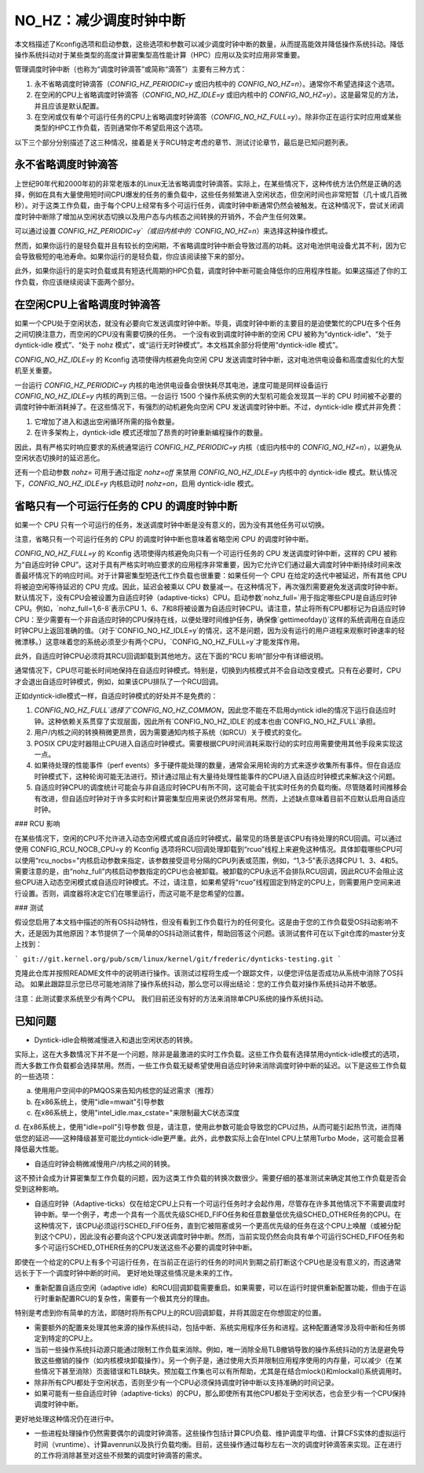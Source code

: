 ======================================
NO_HZ：减少调度时钟中断
======================================

本文档描述了Kconfig选项和启动参数，这些选项和参数可以减少调度时钟中断的数量，从而提高能效并降低操作系统抖动。降低操作系统抖动对于某些类型的高度计算密集型高性能计算（HPC）应用以及实时应用非常重要。

管理调度时钟中断（也称为“调度时钟滴答”或简称“滴答”）主要有三种方式：

1. 永不省略调度时钟滴答（`CONFIG_HZ_PERIODIC=y` 或旧内核中的 `CONFIG_NO_HZ=n`）。通常你不希望选择这个选项。
2. 在空闲的CPU上省略调度时钟滴答（`CONFIG_NO_HZ_IDLE=y` 或旧内核中的 `CONFIG_NO_HZ=y`）。这是最常见的方法，并且应该是默认配置。
3. 在空闲或仅有单个可运行任务的CPU上省略调度时钟滴答（`CONFIG_NO_HZ_FULL=y`）。除非你正在运行实时应用或某些类型的HPC工作负载，否则通常你不希望启用这个选项。

以下三个部分分别描述了这三种情况，接着是关于RCU特定考虑的章节、测试讨论章节，最后是已知问题列表。

永不省略调度时钟滴答
=====================

上世纪90年代和2000年初的非常老版本的Linux无法省略调度时钟滴答。实际上，在某些情况下，这种传统方法仍然是正确的选择，例如在具有大量使用短时间CPU爆发的任务的重负载中，这些任务频繁进入空闲状态，但空闲时间也非常短暂（几十或几百微秒）。对于这类工作负载，由于每个CPU上经常有多个可运行任务，调度时钟中断通常仍然会被触发。在这种情况下，尝试关闭调度时钟中断除了增加从空闲状态切换以及用户态与内核态之间转换的开销外，不会产生任何效果。

可以通过设置 `CONFIG_HZ_PERIODIC=y`（或旧内核中的 `CONFIG_NO_HZ=n`）来选择这种操作模式。

然而，如果你运行的是轻负载并且有较长的空闲期，不省略调度时钟中断会导致过高的功耗。这对电池供电设备尤其不利，因为它会导致极短的电池寿命。如果你运行的是轻负载，你应该阅读接下来的部分。

此外，如果你运行的是实时负载或具有短迭代周期的HPC负载，调度时钟中断可能会降低你的应用程序性能。如果这描述了你的工作负载，你应该继续阅读下面两个部分。

在空闲CPU上省略调度时钟滴答
===============================

如果一个CPU处于空闲状态，就没有必要向它发送调度时钟中断。毕竟，调度时钟中断的主要目的是迫使繁忙的CPU在多个任务之间切换注意力，而空闲的CPU没有需要切换的任务。
一个没有收到调度时钟中断的空闲 CPU 被称为“dyntick-idle”、“处于 dyntick-idle 模式”、“处于 nohz 模式”，或“运行无时钟模式”。本文档其余部分将使用“dyntick-idle 模式”。

`CONFIG_NO_HZ_IDLE=y` 的 Kconfig 选项使得内核避免向空闲 CPU 发送调度时钟中断，这对电池供电设备和高度虚拟化的大型机至关重要。

一台运行 `CONFIG_HZ_PERIODIC=y` 内核的电池供电设备会很快耗尽其电池，速度可能是同样设备运行 `CONFIG_NO_HZ_IDLE=y` 内核的两到三倍。一台运行 1500 个操作系统实例的大型机可能会发现其一半的 CPU 时间被不必要的调度时钟中断消耗掉了。在这些情况下，有强烈的动机避免向空闲 CPU 发送调度时钟中断。不过，dyntick-idle 模式并非免费：

1. 它增加了进入和退出空闲循环所需的指令数量。
2. 在许多架构上，dyntick-idle 模式还增加了昂贵的时钟重新编程操作的数量。

因此，具有严格实时响应要求的系统通常运行 `CONFIG_HZ_PERIODIC=y` 内核（或旧内核中的 `CONFIG_NO_HZ=n`），以避免从空闲状态切换时的延迟恶化。

还有一个启动参数 `nohz=` 可用于通过指定 `nohz=off` 来禁用 `CONFIG_NO_HZ_IDLE=y` 内核中的 dyntick-idle 模式。默认情况下，`CONFIG_NO_HZ_IDLE=y` 内核启动时 `nohz=on`，启用 dyntick-idle 模式。

省略只有一个可运行任务的 CPU 的调度时钟中断
================================================

如果一个 CPU 只有一个可运行的任务，发送调度时钟中断是没有意义的，因为没有其他任务可以切换。

注意，省略只有一个可运行任务的 CPU 的调度时钟中断也意味着省略空闲 CPU 的调度时钟中断。

`CONFIG_NO_HZ_FULL=y` 的 Kconfig 选项使得内核避免向只有一个可运行任务的 CPU 发送调度时钟中断，这样的 CPU 被称为“自适应时钟 CPU”。这对于具有严格实时响应要求的应用程序非常重要，因为它允许它们通过最大调度时钟中断持续时间来改善最坏情况下的响应时间。对于计算密集型短迭代工作负载也很重要：如果任何一个 CPU 在给定的迭代中被延迟，所有其他 CPU 将被迫空闲等待延迟的 CPU 完成。因此，延迟会被乘以 CPU 数量减一。在这种情况下，再次强烈需要避免发送调度时钟中断。
默认情况下，没有CPU会被设置为自适应时钟（adaptive-ticks）CPU。启动参数`nohz_full=`用于指定哪些CPU是自适应时钟CPU。例如，`nohz_full=1,6-8`表示CPU 1、6、7和8将被设置为自适应时钟CPU。请注意，禁止将所有CPU都标记为自适应时钟CPU：至少需要有一个非自适应时钟的CPU保持在线，以便处理时间维护任务，确保像`gettimeofday()`这样的系统调用在自适应时钟CPU上返回准确的值。（对于`CONFIG_NO_HZ_IDLE=y`的情况，这不是问题，因为没有运行的用户进程来观察时钟速率的轻微漂移。）这意味着您的系统必须至少有两个CPU，`CONFIG_NO_HZ_FULL=y`才能发挥作用。

此外，自适应时钟CPU必须将其RCU回调卸载到其他地方。这在下面的“RCU 影响”部分中有详细说明。

通常情况下，CPU尽可能长时间地保持在自适应时钟模式。特别是，切换到内核模式并不会自动改变模式。只有在必要时，CPU才会退出自适应时钟模式，例如，如果该CPU排队了一个RCU回调。

正如dyntick-idle模式一样，自适应时钟模式的好处并不是免费的：

1. `CONFIG_NO_HZ_FULL`选择了`CONFIG_NO_HZ_COMMON`，因此您不能在不启用dyntick idle的情况下运行自适应时钟。这种依赖关系贯穿了实现层面，因此所有`CONFIG_NO_HZ_IDLE`的成本也由`CONFIG_NO_HZ_FULL`承担。
2. 用户/内核之间的转换稍微更昂贵，因为需要通知内核子系统（如RCU）关于模式的变化。
3. POSIX CPU定时器阻止CPU进入自适应时钟模式。需要根据CPU时间消耗采取行动的实时应用需要使用其他手段来实现这一点。
4. 如果待处理的性能事件（perf events）多于硬件能处理的数量，通常会采用轮询的方式来逐步收集所有事件。但在自适应时钟模式下，这种轮询可能无法进行。预计通过阻止有大量待处理性能事件的CPU进入自适应时钟模式来解决这个问题。

5. 自适应时钟CPU的调度统计可能会与非自适应时钟CPU有所不同，这可能会干扰实时任务的负载均衡。尽管随着时间推移会有改进，但自适应时钟对于许多实时和计算密集型应用来说仍然非常有用。然而，上述缺点意味着目前不应默认启用自适应时钟。

### RCU 影响

在某些情况下，空闲的CPU不允许进入动态空闲模式或自适应时钟模式，最常见的场景是该CPU有待处理的RCU回调。可以通过使用 CONFIG_RCU_NOCB_CPU=y 的 Kconfig 选项将RCU回调处理卸载到“rcuo”线程上来避免这种情况。具体卸载哪些CPU可以使用“rcu_nocbs=”内核启动参数来指定，该参数接受逗号分隔的CPU列表或范围，例如，“1,3-5”表示选择CPU 1、3、4和5。需要注意的是，由“nohz_full”内核启动参数指定的CPU也会被卸载。被卸载的CPU永远不会排队RCU回调，因此RCU不会阻止这些CPU进入动态空闲模式或自适应时钟模式。不过，请注意，如果希望将“rcuo”线程固定到特定的CPU上，则需要用户空间来进行设置。否则，调度器将决定它们在哪里运行，而这可能不是您希望的位置。

### 测试

假设您启用了本文档中描述的所有OS抖动特性，但没有看到工作负载行为的任何变化。这是由于您的工作负载受OS抖动影响不大，还是因为其他原因？本节提供了一个简单的OS抖动测试套件，帮助回答这个问题。该测试套件可在以下git仓库的master分支上找到：

```
git://git.kernel.org/pub/scm/linux/kernel/git/frederic/dynticks-testing.git
```

克隆此仓库并按照README文件中的说明进行操作。该测试过程将生成一个跟踪文件，以便您评估是否成功从系统中消除了OS抖动。
如果此跟踪显示您已尽可能地消除了操作系统抖动，那么您可以得出结论：您的工作负载对操作系统抖动并不敏感。

注意：此测试要求系统至少有两个CPU。
我们目前还没有好的方法来消除单CPU系统的操作系统抖动。

已知问题
==========

* Dyntick-idle会稍微减慢进入和退出空闲状态的转换。
实际上，这在大多数情况下并不是一个问题，除非是最激进的实时工作负载。这些工作负载有选择禁用dyntick-idle模式的选项，而大多数工作负载都会选择禁用。然而，一些工作负载无疑希望使用自适应时钟来消除调度时钟中断的延迟。以下是这些工作负载的一些选项：

a. 使用用户空间中的PMQOS来告知内核您的延迟需求（推荐）
b. 在x86系统上，使用"idle=mwait"引导参数
c. 在x86系统上，使用"intel_idle.max_cstate="来限制最大C状态深度
d. 在x86系统上，使用"idle=poll"引导参数
但是，请注意，使用此参数可能会导致您的CPU过热，从而可能引起热节流，进而降低您的延迟——这种降级甚至可能比dyntick-idle更严重。此外，此参数实际上会在Intel CPU上禁用Turbo Mode，这可能会显著降低最大性能。

* 自适应时钟会稍微减慢用户/内核之间的转换。
这不预计会成为计算密集型工作负载的问题，因为这类工作负载的转换次数很少。需要仔细的基准测试来确定其他工作负载是否会受到这种影响。

* 自适应时钟（Adaptive-ticks）仅在给定CPU上只有一个可运行任务时才会起作用，尽管存在许多其他情况下不需要调度时钟中断。举一个例子，考虑一个具有一个高优先级SCHED_FIFO任务和任意数量低优先级SCHED_OTHER任务的CPU。在这种情况下，该CPU必须运行SCHED_FIFO任务，直到它被阻塞或另一个更高优先级的任务在这个CPU上唤醒（或被分配到这个CPU），因此没有必要向这个CPU发送调度时钟中断。然而，当前实现仍然会向具有单个可运行SCHED_FIFO任务和多个可运行SCHED_OTHER任务的CPU发送这些不必要的调度时钟中断。
即使在一个给定的CPU上有多个可运行任务，在当前正在运行的任务的时间片到期之前打断这个CPU也是没有意义的，而这通常远长于下一个调度时钟中断的时间。
更好地处理这些情况是未来的工作。

* 重新配置自适应空闲（adaptive idle）和RCU回调卸载需要重启。如果需要，可以在运行时提供重新配置功能，但由于在运行时重新配置RCU的复杂性，需要有一个极其充分的理由。
特别是考虑到你有简单的方法，即随时将所有CPU上的RCU回调卸载，并将其固定在你想固定的位置。

* 需要额外的配置来处理其他来源的操作系统抖动，包括中断、系统实用程序任务和进程。这种配置通常涉及将中断和任务绑定到特定的CPU上。

* 当前一些操作系统抖动源只能通过限制工作负载来消除。例如，唯一消除全局TLB撤销导致的操作系统抖动的方法是避免导致这些撤销的操作（如内核模块卸载操作）。另一个例子是，通过使用大页并限制应用程序使用的内存量，可以减少（在某些情况下甚至消除）页面错误和TLB缺失。预加载工作集也可以有所帮助，尤其是在结合mlock()和mlockall()系统调用时。

* 除非所有CPU都处于空闲状态，否则至少有一个CPU必须保持调度时钟中断以支持准确的时间记录。

* 如果可能有一些自适应时钟（adaptive-ticks）的CPU，那么即使所有其他CPU都处于空闲状态，也会至少有一个CPU保持调度时钟中断。
更好地处理这种情况仍在进行中。

* 一些进程处理操作仍然需要偶尔的调度时钟滴答。这些操作包括计算CPU负载、维护调度平均值、计算CFS实体的虚拟运行时间（vruntime）、计算avenrun以及执行负载均衡。目前，这些操作通过每秒左右一次的调度时钟滴答来实现。正在进行的工作将消除甚至对这些不频繁的调度时钟滴答的需求。

